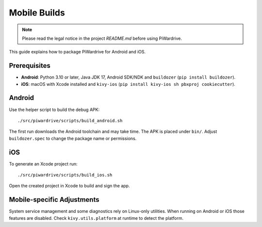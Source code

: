 Mobile Builds
=============
.. note::
   Please read the legal notice in the project `README.md` before using PiWardrive.


This guide explains how to package PiWardrive for Android and iOS.

Prerequisites
-------------

* **Android**: Python 3.10 or later, Java JDK 17, Android SDK/NDK and
  ``buildozer`` (``pip install buildozer``).
* **iOS**: macOS with Xcode installed and ``kivy-ios``
  (``pip install kivy-ios sh pbxproj cookiecutter``).

Android
-------

Use the helper script to build the debug APK::

    ./src/piwardrive/scripts/build_android.sh

The first run downloads the Android toolchain and may take time. The
APK is placed under ``bin/``. Adjust ``buildozer.spec`` to change the
package name or permissions.

iOS
---

To generate an Xcode project run::

    ./src/piwardrive/scripts/build_ios.sh

Open the created project in Xcode to build and sign the app.

Mobile-specific Adjustments
---------------------------

System service management and some diagnostics rely on Linux-only
utilities. When running on Android or iOS those features are disabled.
Check ``kivy.utils.platform`` at runtime to detect the platform.
